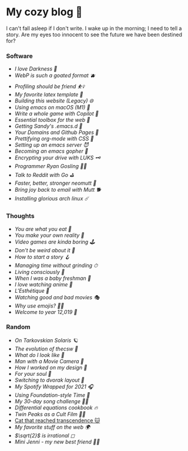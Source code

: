 * My cozy blog 🍣

I can't fall asleep if I don't write. I wake up in the morning; I need to tell a
story. Are my eyes too innocent to see the future we have been destined for? 

*** Software
- [[darkness][I love Darkness 🥬]]
- [[webp][WebP is such a goated format 🫐]]
- [[pprof][Profiling should be friend ⛹️‍♀️]]
- [[latex][My favorite latex template 🦆]]
- [[web-legacy][Building this website (Legacy) 🌐]]
- [[emacs-macos][Using emacs on macOS (M1) 🍎]]
- [[copilot-game][Write a whole game with Copilot 🎱]]
- [[web-toolbox][Essential toolbox for the web 🧰]]
- [[emacs.sh][Getting Sandy's .emacs.d 🤺]]
- [[githubio][Your Domains and Github Pages 🦉]]
- [[orgmode-css][Prettifying org-mode with CSS 💅]]
- [[emacsd][Setting up an emacs server 😈]]
- [[go-emacs][Becoming an emacs gopher 🐗]]
- [[encrypting_usb][Encrypting your drive with LUKS 🗝]]
- [[ryan_codes][Programmer Ryan Gosling 👨‍💻]]
- [[mira_reddit][Talk to Reddit with Go ⛳]]
- [[better_mutt][Faster, better, stronger neomutt 🐩]]
- [[using_mutt][Bring joy back to email with Mutt 🐕]]
- [[installing_arch][Installing glorious arch linux ☄️]]

*** Thoughts
# - [[chores][I enjoy doing chores 🧽]]
# - [[haste][Haste slowly, my friend 🧸]]
# - [[friends][Friends come and go]]
- [[eating][You are what you eat 🍚]]
- [[reality][You make your own reality 👒]]
- [[games][Video games are kinda boring 🕹]]
- [[weird][Don't be weird about it 🥡]]
- [[story][How to start a story 🪝]]
- [[grind][Managing time without grinding ⏱]]
- [[living][Living consciously 🍜]]
- [[freshman][When I was a baby freshman 🐣]]
- [[anime][I love watching anime 🎻]]
- [[arts][L'Esthétique 🎨]]
- [[good_bad_movies][Watching good and bad movies 🎭]]
- [[why_use_emojis][Why use emojis? 🎷🕺]]
- [[year_12019][Welcome to year 12,019 📅]]

*** Random
- [[solaris][On Tarkovskian Solaris 🪐]]
- [[thecsw][The evolution of /thecsw/ 🧋]]
- [[looks][What do I look like 🤳]]
- [[cameraman][Man with a Movie Camera 🎥]]
- [[design][How I worked on my design 🥐]]
- [[soul][For your soul 💃]]
- [[dvorak][Switching to dvorak layout 🎹]]
- [[wrapped][My Spotify Wrapped for 2021 🎧]]
- [[foundation-time][Using Foundation-style Time 💫]]
- [[song_challenge][My 30-day song challenge 🎵🤘]]
- [[diffeq][Differential equations cookbook 🔥]]
- [[twin-peaks][Twin Peaks as a Cult Film 🌲🌲]]
- [[https://sandyuraz.com/cat_that_reached_transcendence/][Cat that reached transcendence 🐱]]
- [[best_web][My favorite stuff on the web 🌍]]
- [[sqrt2irrational][$\sqrt{2}$ is irrational ◻]]
- [[mini_jenni][Mini Jenni - my new best friend 👯‍♀️]]
